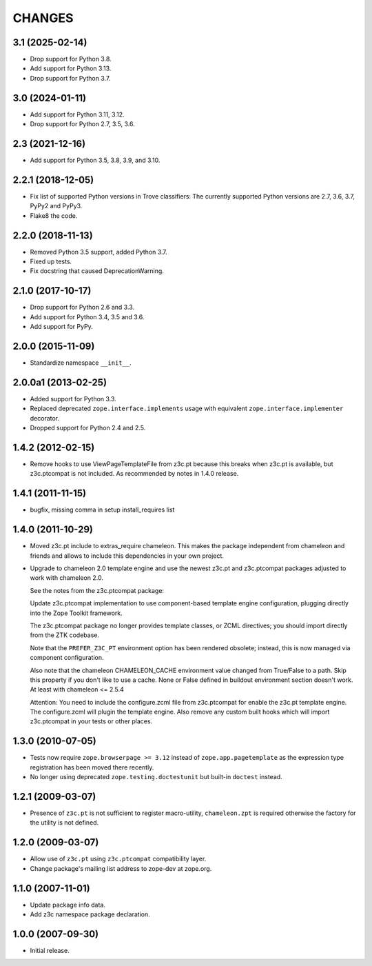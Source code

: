 =======
CHANGES
=======

3.1 (2025-02-14)
----------------

- Drop support for Python 3.8.

- Add support for Python 3.13.

- Drop support for Python 3.7.


3.0 (2024-01-11)
----------------

- Add support for Python 3.11, 3.12.

- Drop support for Python 2.7, 3.5, 3.6.


2.3 (2021-12-16)
----------------

- Add support for Python 3.5, 3.8, 3.9, and 3.10.


2.2.1 (2018-12-05)
------------------

- Fix list of supported Python versions in Trove classifiers: The currently
  supported Python versions are 2.7, 3.6, 3.7, PyPy2 and PyPy3.

- Flake8 the code.


2.2.0 (2018-11-13)
------------------

- Removed Python 3.5 support, added Python 3.7.

- Fixed up tests.

- Fix docstring that caused DeprecationWarning.


2.1.0 (2017-10-17)
------------------

- Drop support for Python 2.6 and 3.3.

- Add support for Python 3.4, 3.5 and 3.6.

- Add support for PyPy.


2.0.0 (2015-11-09)
------------------

- Standardize namespace ``__init__``.


2.0.0a1 (2013-02-25)
--------------------

- Added support for Python 3.3.

- Replaced deprecated ``zope.interface.implements`` usage with equivalent
  ``zope.interface.implementer`` decorator.

- Dropped support for Python 2.4 and 2.5.


1.4.2 (2012-02-15)
------------------

- Remove hooks to use ViewPageTemplateFile from z3c.pt because this breaks when
  z3c.pt is available, but z3c.ptcompat is not included. As recommended by notes
  in 1.4.0 release.


1.4.1 (2011-11-15)
------------------

- bugfix, missing comma in setup install_requires list


1.4.0 (2011-10-29)
------------------

- Moved z3c.pt include to extras_require chameleon. This makes the package
  independent from chameleon and friends and allows to include this
  dependencies in your own project.

- Upgrade to chameleon 2.0 template engine and use the newest z3c.pt and
  z3c.ptcompat packages adjusted to work with chameleon 2.0.

  See the notes from the z3c.ptcompat package:

  Update z3c.ptcompat implementation to use component-based template engine
  configuration, plugging directly into the Zope Toolkit framework.

  The z3c.ptcompat package no longer provides template classes, or ZCML
  directives; you should import directly from the ZTK codebase.

  Note that the ``PREFER_Z3C_PT`` environment option has been
  rendered obsolete; instead, this is now managed via component
  configuration.

  Also note that the chameleon CHAMELEON_CACHE environment value changed from
  True/False to a path. Skip this property if you don't like to use a cache.
  None or False defined in buildout environment section doesn't work. At least
  with chameleon <= 2.5.4

  Attention: You need to include the configure.zcml file from z3c.ptcompat
  for enable the z3c.pt template engine. The configure.zcml will plugin the
  template engine. Also remove any custom built hooks which will import
  z3c.ptcompat in your tests or other places.


1.3.0 (2010-07-05)
------------------

- Tests now require ``zope.browserpage >= 3.12`` instead of
  ``zope.app.pagetemplate`` as the expression type registration has
  been moved there recently.

- No longer using deprecated ``zope.testing.doctestunit`` but built-in
  ``doctest`` instead.


1.2.1 (2009-03-07)
------------------

- Presence of ``z3c.pt`` is not sufficient to register macro-utility,
  ``chameleon.zpt`` is required otherwise the factory for the utility
  is not defined.


1.2.0 (2009-03-07)
------------------

- Allow use of ``z3c.pt`` using ``z3c.ptcompat`` compatibility layer.

- Change package's mailing list address to zope-dev at zope.org.


1.1.0 (2007-11-01)
------------------

- Update package info data.

- Add z3c namespace package declaration.


1.0.0 (2007-09-30)
------------------

- Initial release.
